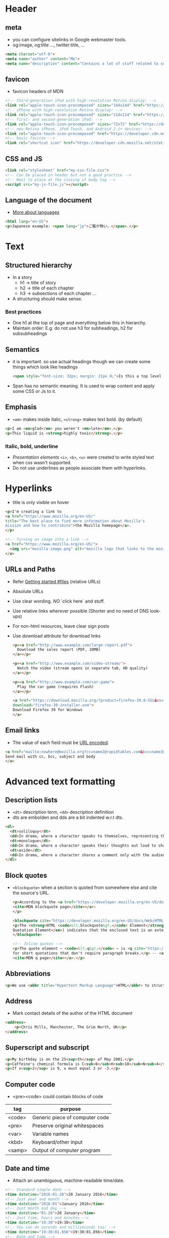 * Header
** meta
   - you can configure sitelinks in Google webmaster tools.
   - og:image, og:title ..., twitter:title, ...

   #+BEGIN_SRC html
   <meta charset="utf-8">
   <meta name="author" content="Me">
   <meta name="description" content="Contains a lot of stuff related to something">
   #+END_SRC

** favicon
   - favicon headers of MDN

   #+BEGIN_SRC html
   <!-- third-generation iPad with high-resolution Retina display: -->
   <link rel="apple-touch-icon-precomposed" sizes="144x144" href="https://developer.cdn.mozilla.net/static/img/favicon144.a6e4162070f4.png">
   <!-- iPhone with high-resolution Retina display: -->
   <link rel="apple-touch-icon-precomposed" sizes="114x114" href="https://developer.cdn.mozilla.net/static/img/favicon114.0e9fabd44f85.png">
   <!-- first- and second-generation iPad: -->
   <link rel="apple-touch-icon-precomposed" sizes="72x72" href="https://developer.cdn.mozilla.net/static/img/favicon72.8ff9d87c82a0.png">
   <!-- non-Retina iPhone, iPod Touch, and Android 2.1+ devices: -->
   <link rel="apple-touch-icon-precomposed" href="https://developer.cdn.mozilla.net/static/img/favicon57.a2490b9a2d76.png">
   <!-- basic favicon -->
   <link rel="shortcut icon" href="https://developer.cdn.mozilla.net/static/img/favicon32.e02854fdcf73.png">
   #+END_SRC

** CSS and JS
   #+BEGIN_SRC html
   <link rel="stylesheet" href="my-css-file.css">
   <!-- Can be placed in header but not a good practice -->
   <!-- Best to place at the closing of body tag -->
   <script src="my-js-file.js"></script>
   #+END_SRC

** Language of the document
   - [[https://www.w3.org/International/articles/language-tags/][More about languages]]
   #+BEGIN_SRC html
   <html lang="en-US">
   <p>Japanese example: <span lang="jp">ご飯が熱い。</span>.</p>
   #+END_SRC

* Text
** Structured hierarchy
   - In a story
     - h1 -> title of story
     - h2 -> title of each chapter
     - h3 -> subsections of each chapter ...

   - A structuring should make sense.

*** Best practices
    - One h1 at the top of page and everything below this in hierarchy.
    - Maintain order: E.g. do not use h3 for subheadings, h2 for
      subsubheadings

** Semantics
   - it is important. so use actual headings though we can create some
     things which look like headings

     #+BEGIN_SRC html
     <span style="font-size: 32px; margin: 21px 0;">Is this a top level heading?</span>
     #+END_SRC

   - Span has no semantic meaning. It is used to wrap content and
     apply some CSS or Js to it.

** Emphasis
   - =<em>= makes inside italic, =<strong>= makes text bold. (by default)
   #+BEGIN_SRC html
   <p>I am <em>glad</em> you weren't <em>late</em>.</p>
   <p>This liquid is <strong>highly toxic</strong>.</p>
   #+END_SRC

*** Italic, bold, underline
    - /Presentation elements/ =<i>=, =<b>=, =<u>= were created to write styled text when css wasn't
      supported.
    - Do not use underlines as people associate them with hyperlinks.

* Hyperlinks
  - title is only visible on hover

  #+BEGIN_SRC html
  <p>I'm creating a link to
  <a href="https://www.mozilla.org/en-US/"
  title="The best place to find more information about Mozilla's
  mission and how to contribute">the Mozilla homepage</a>.
  </p>

  <!-- Turning an image into a link -->
  <a href="https://www.mozilla.org/en-US/">
    <img src="mozilla-image.png" alt="mozilla logo that links to the mozilla homepage">
  </a>
  #+END_SRC

** URLs and Paths
   - Refer [[file:getting_started.org::24][Getting started #files]] (relative URLs)
   - Absolute URLs
   - Use clear wording. /NO/ `click here` and stuff.
   - Use relative links wherever possible
     (Shorter and no need of DNS look-ups)

   - For non-html resources, leave clear sign posts
   - Use download attribute for download links

     #+BEGIN_SRC html
     <p><a href="http://www.example.com/large-report.pdf">
       Download the sales report (PDF, 10MB)
     </a></p>

     <p><a href="http://www.example.com/video-stream/">
       Watch the video (stream opens in separate tab, HD quality)
     </a></p>

     <p><a href="http://www.example.com/car-game">
       Play the car game (requires Flash)
     </a></p>

     <a href="https://download.mozilla.org/?product=firefox-39.0-SSL&os=win&lang=en-US"
     download="firefox-39-installer.exe">
     Download Firefox 39 for Windows
     </a>
     #+END_SRC

** Email links
   - The value of each field must be [[http://en.wikipedia.org/wiki/Percent-encoding][URL encoded]].

   #+BEGIN_SRC html
   <a href="mailto:nowhere@mozilla.org?cc=name2@rapidtables.com&bcc=name3@rapidtables.com&subject=The%20subject%20of%20the%20email&body=The%20body%20of%20the%20email">
   Send mail with cc, bcc, subject and body
   </a>
   #+END_SRC

* Advanced text formatting
** Description lists
   - =<dt>= description term, =<dd>= description definition
   - dts are embolden and dds are a bit indented w.r.t dts.

   #+BEGIN_SRC html
   <dl>
     <dt>soliloquy</dt>
     <dd>In drama, where a character speaks to themselves, representing their inner thoughts or feelings and in the process relaying them to the audience (but not to other characters.)</dd>
     <dt>monologue</dt>
     <dd>In drama, where a character speaks their thoughts out loud to share them with the audience and any other characters present.</dd>
     <dt>aside</dt>
     <dd>In drama, where a character shares a comment only with the audience for humorous or dramatic effect. This is usually a feeling, thought, or piece of additional background information.</dd>
   </dl>
   #+END_SRC

** Block quotes
   - =<blockquote>= when a section is quoted from somewhere else and
     cite the source's URL.

     #+BEGIN_SRC html
     <p>According to the <a href="https://developer.mozilla.org/en-US/docs/Web/HTML/Element/blockquote">
     <cite>MDN blockquote page</cite></a>:
     </p>

     <blockquote cite="https://developer.mozilla.org/en-US/docs/Web/HTML/Element/blockquote">
     <p>The <strong>HTML <code>&lt;blockquote&gt;</code> Element</strong> (or <em>HTML Block
     Quotation Element</em>) indicates that the enclosed text is an extended quotation.</p>
     </blockquote>

     <!-- Inline quotes -->
     <p>The quote element — <code>&lt;q&gt;</code> — is <q cite="https://developer.mozilla.org/en-US/docs/Web/HTML/Element/q">intended
     for short quotations that don't require paragraph breaks.</q> -- <a href="https://developer.mozilla.org/en-US/docs/Web/HTML/Element/q">
     <cite>MDN q page</cite></a>.</p>
     #+END_SRC

** Abbreviations
   #+BEGIN_SRC html
   <p>We use <abbr title="Hypertext Markup Language">HTML</abbr> to structure our web documents.</p>
   #+END_SRC

** Address
   - Mark contact details of the author of the HTML document
   #+BEGIN_SRC html
   <address>
       <p>Chris Mills, Manchester, The Grim North, UK</p>
   </address>
   #+END_SRC

** Superscript and subscript
   #+BEGIN_SRC html
   <p>My birthday is on the 25<sup>th</sup> of May 2001.</p>
   <p>Caffeine's chemical formula is C<sub>8</sub>H<sub>10</sub>N<sub>4</sub>O<sub>2</sub>.</p>
   <p>If x<sup>2</sup> is 9, x must equal 3 or -3.</p>
   #+END_SRC

** Computer code
   - <pre><code> could contain blocks of code

   | tag    | purpose                        |
   |--------+--------------------------------|
   | <code> | Generic piece of computer code |
   | <pre>  | Preserve original whitespaces  |
   | <var>  | Variable names                 |
   | <kbd>  | Keyboard/other input           |
   | <samp> | Output of computer program     |
** Date and time
   - Attach an unambiguous, machine-readable time/date.

   #+BEGIN_SRC html
   <!-- Standard simple date -->
   <time datetime="2016-01-20">20 January 2016</time>
   <!-- Just year and month -->
   <time datetime="2016-01">January 2016</time>
   <!-- Just month and day -->
   <time datetime="01-20">20 January</time>
   <!-- Just time, hours and minutes -->
   <time datetime="19:30">19:30</time>
   <!-- You can do seconds and milliseconds too! -->
   <time datetime="19:30:01.856">19:30:01.856</time>
   <!-- Date and time -->
   <time datetime="2016-01-20T19:30">7.30pm, 20 January 2016</time>
   <!-- Date and time with timezone offset-->
   <time datetime="2016-01-20T19:30+01:00">7.30pm, 20 January 2016 is 8.30pm in France</time>
   <!-- Calling out a specific week number-->
   <time datetime="2016-W04">The fourth week of 2016</time>
   #+END_SRC
